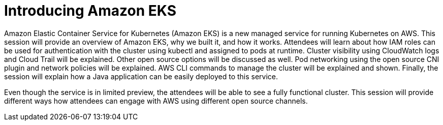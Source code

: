 = Introducing Amazon EKS

Amazon Elastic Container Service for Kubernetes (Amazon EKS) is a new managed service for running Kubernetes on AWS. This session will provide an overview of Amazon EKS, why we built it, and how it works. Attendees will learn about how IAM roles can be used for authentication with the cluster using kubectl and assigned to pods at runtime. Cluster visibility using CloudWatch logs and Cloud Trail will be explained. Other open source options will be discussed as well. Pod networking using the open source CNI plugin and network policies will be explained. AWS CLI commands to manage the cluster will be explained and shown. Finally, the session will explain how a Java application can be easily deployed to this service.

Even though the service is in limited preview, the attendees will be able to see a fully functional cluster. This session will provide different ways how attendees can engage with AWS using different open source channels.